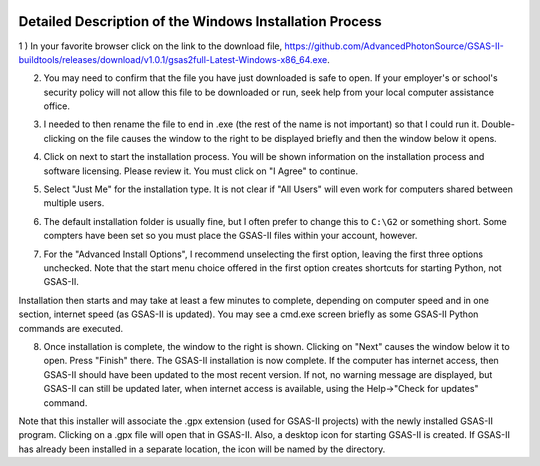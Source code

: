 .. raw:: html

	 <style> .clear {clear: both;}</style>

.. image:: ./images/gsas2.png
   :scale: 25 %
   :alt: GSAS-II logo
   :align: right

========================================================
Detailed Description of the Windows Installation Process
========================================================

1 ) In your favorite browser click on the link to the download file, https://github.com/AdvancedPhotonSource/GSAS-II-buildtools/releases/download/v1.0.1/gsas2full-Latest-Windows-x86_64.exe.

.. image:: ./win_inst_images/1.png
   :scale: 25 %
   :alt: browser confirm safe
   :align: right

2) You may need to confirm that the file you have just downloaded is safe to open. If your employer's or school's security policy will not allow this file to be downloaded or run, seek help from your local computer assistance office.

.. raw:: html

	 <div class="clear"></div>

.. image:: ./win_inst_images/3a.png
   :scale: 40 %
   :alt: please wait for setup
   :align: right

3) I needed to then rename the file to end in .exe (the rest of the name is not important) so that I could run it. Double-clicking on the file causes the window to the right to be displayed briefly and then the window below it opens. 
	   
.. image:: ./win_inst_images/2.png
   :scale: 25 %
   :alt: rename file to .exe
   :align: right

.. raw:: html

	 <div class="clear"></div>

.. image:: ./win_inst_images/3.png
   :scale: 25 %
   :alt: read & agree to software terms
   :align: right

	   
4) Click on next to start the installation process. You will be shown information on the installation process and software licensing. Please review it. You must click on "I Agree" to continue.

.. raw:: html

	 <div class="clear"></div>

.. image:: ./win_inst_images/4.png
   :scale: 25 %
   :alt: select "Just Me"
   :align: right
	 
5) Select "Just Me" for the installation type. It is not clear if "All Users" will even work for  computers shared between multiple users. 

.. raw:: html

	 <div class="clear"></div>

.. image:: ./win_inst_images/5.png
   :scale: 25 %
   :alt: Select installation folder
   :align: right
	 
6) The default installation folder is usually fine, but I often prefer to change this to ``C:\G2`` or something short. Some compters have been set so you must place the GSAS-II files within your account, however.

.. raw:: html

	 <div class="clear"></div>

.. image:: ./win_inst_images/6.png
   :scale: 25 %
   :alt: Advanced options: unselect 1st
   :align: right

7) For the "Advanced Install Options", I recommend unselecting the first option, leaving the first three options unchecked. Note that the start menu choice offered in the first option creates shortcuts for starting Python, not GSAS-II.

.. raw:: html

	 <div class="clear"></div>

.. image:: ./win_inst_images/7.png
   :scale: 25 %
   :alt: installation status window
   :align: right

Installation then starts and may take at least a few minutes to complete, depending on computer speed and in one section, internet speed (as GSAS-II is updated). You may see a cmd.exe screen briefly as some GSAS-II Python commands are executed. 

.. raw:: html

	 <div class="clear"></div>

.. image:: ./win_inst_images/10.png
   :scale: 25 %
   :alt: GSAS-II alternate desktop shortcut
   :align: right

8) Once installation is complete, the window to the right is shown. Clicking on "Next" causes the window below it to open. Press "Finish" there. The GSAS-II installation is now complete. If the computer has internet access, then GSAS-II should have been updated to the most recent version. If not, no warning message are displayed, but GSAS-II can still be updated later, when internet access is available, using the Help->"Check for updates" command.

   .. raw:: html

	 <div class="clear"></div>
	 
.. image:: ./win_inst_images/11.png
   :scale: 25 %
   :alt: GSAS-II desktop shortcut
   :align: right

.. raw:: html

	 <div class="clear"></div>

.. image:: ./win_inst_images/9.png
   :scale: 50 %
   :alt: GSAS-II alternate desktop shortcut
   :align: right

.. image:: ./win_inst_images/8.png
   :scale: 50 %
   :alt: GSAS-II desktop shortcut
   :align: right
	   
Note that this installer will associate the .gpx extension (used for GSAS-II projects) with the newly installed GSAS-II program. Clicking on a .gpx file will open that in GSAS-II. Also, a desktop icon for starting GSAS-II is created. If GSAS-II has already been installed in a separate location, the icon will be named by the directory. 
